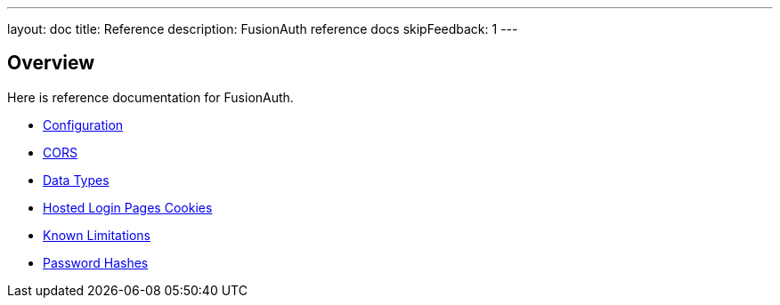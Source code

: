 ---
layout: doc
title: Reference 
description: FusionAuth reference docs
skipFeedback: 1
---

== Overview

Here is reference documentation for FusionAuth.


* link:/docs/v1/tech/reference/configuration[Configuration]
* link:/docs/v1/tech/reference/cors[CORS]
* link:/docs/v1/tech/reference/data-types[Data Types]
* link:/docs/v1/tech/reference/cookies[Hosted Login Pages Cookies]
* link:/docs/v1/tech/reference/limitations[Known Limitations]
* link:/docs/v1/tech/reference/password-hashes[Password Hashes]
